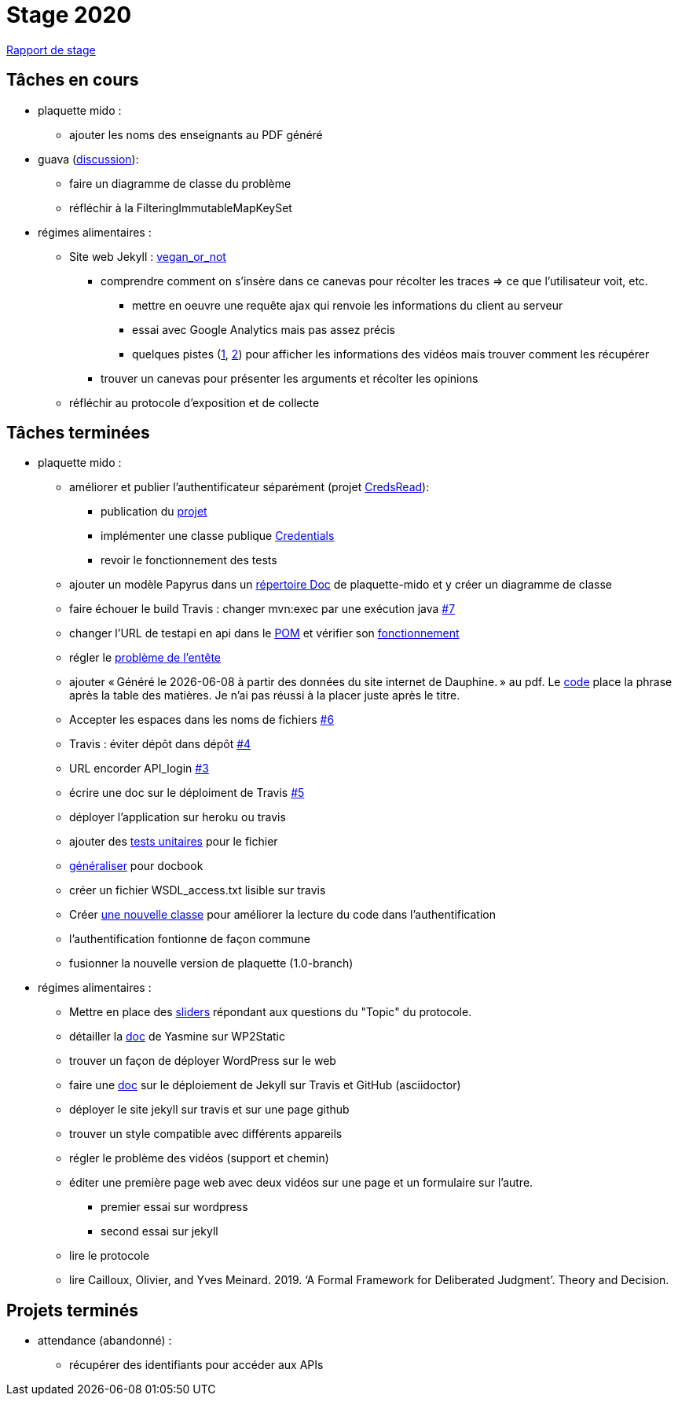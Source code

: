 = Stage 2020

https://github.com/barnabegeffroy/rapport/raw/master/main.pdf[Rapport de stage]

== Tâches en cours


* plaquette mido : 
** ajouter les noms des enseignants au PDF généré

* guava (https://github.com/google/guava/issues/3480[discussion]):
** faire un diagramme de classe du problème
** réfléchir à la FilteringImmutableMapKeySet 

* régimes alimentaires :
** Site web Jekyll : https://barnabegeffroy.github.io/vegan_or_not/[vegan_or_not]
*** comprendre comment on s’insère dans ce canevas pour récolter les traces => ce que l’utilisateur voit, etc. 
**** mettre en oeuvre une requête ajax qui renvoie les informations du client au serveur
**** essai avec Google Analytics mais pas assez précis
**** quelques pistes (https://github.com/spodlecki/videojs-event-tracking[1], https://github.com/toolbox-tve/videojs-tracking-events[2]) pour afficher les informations des vidéos mais trouver comment les récupérer
*** trouver un canevas pour présenter les arguments et récolter les opinions
** réfléchir au protocole d’exposition et de collecte

== Tâches terminées

* plaquette mido : 

** améliorer et publier l’authentificateur séparément (projet https://github.com/oliviercailloux/creds-read[CredsRead]):
*** publication du https://github.com/oliviercailloux/creds-read[projet]
*** implémenter une classe publique https://github.com/Dauphine-MIDO/plaquette-MIDO/blob/master/src/main/java/io/github/oliviercailloux/creds_read/Credentials.java[Credentials]
*** revoir le fonctionnement des tests
** ajouter un modèle Papyrus dans un https://github.com/Dauphine-MIDO/plaquette-MIDO/tree/master/doc[répertoire Doc] de plaquette-mido et y créer un diagramme de classe
** faire échouer le build Travis : changer mvn:exec par une exécution java https://github.com/Dauphine-MIDO/plaquette-MIDO/issues/7[#7]
** changer l’URL de testapi en api dans le https://github.com/Dauphine-MIDO/plaquette-MIDO/commit/80fd146f102d40a25554d470f090b351cb6d2a18[POM] et vérifier son https://github.com/Dauphine-MIDO/plaquette-MIDO/commit/a25bc91d107868d8ad9ebfb69f3e9c002608519f[fonctionnement]
** régler le https://github.com/Dauphine-MIDO/plaquette-MIDO/commit/eef6aca395bd8eb9b5ddf9992516ce1cfd604c9f[problème de l'entête] 
** ajouter « Généré le {docdate} à partir des données du site internet de Dauphine. » au pdf. Le https://github.com/Dauphine-MIDO/plaquette-MIDO/commit/98fcf3df5b6fc688c1a5d463c4a81f1a57e08b33[code] place la phrase après la table des matières. Je n'ai pas réussi à la placer juste après le titre.
** Accepter les espaces dans les noms de fichiers
https://github.com/Dauphine-MIDO/plaquette-MIDO/issues/6[#6]
** Travis : éviter dépôt dans dépôt https://github.com/Dauphine-MIDO/plaquette-MIDO/issues/4[#4]
** URL encorder API_login https://github.com/Dauphine-MIDO/plaquette-MIDO/issues/3[#3]
** écrire une doc sur le déploiment de Travis https://github.com/Dauphine-MIDO/plaquette-MIDO/issues/5[#5]
** déployer l'application sur heroku ou travis
** ajouter des https://github.com/Dauphine-MIDO/plaquette-MIDO/blob/master/src/test/java/io/github/oliviercailloux/plaquette_mido_soap/AuthenticationTests.java[tests unitaires] pour le fichier 
** https://github.com/Dauphine-MIDO/plaquette-MIDO/commit/6084467103980f4df756ffb9cfe94d7d9f10f1b2[généraliser] pour docbook
** créer un fichier WSDL_access.txt lisible sur travis
** Créer https://github.com/Dauphine-MIDO/plaquette-MIDO/blob/master/src/main/java/io/github/oliviercailloux/plaquette_mido_soap/LoginOpt.java[une nouvelle classe] pour améliorer la lecture du code dans l’authentification
** l'authentification fontionne de façon commune
**  fusionner la nouvelle version de plaquette (1.0-branch)

* régimes alimentaires : 
** Mettre en place des https://barnabegeffroy.github.io/vegan_or_not/form3[sliders] répondant aux questions du "Topic" du protocole.
** détailler la https://github.com/Yasmine07/D-lib-jugdment/blob/master/D%C3%A9marche%20site%20web.adoc[doc] de Yasmine sur WP2Static
** trouver un façon de déployer WordPress sur le web
** faire une https://github.com/barnabegeffroy/vegan_or_not/blob/build/doc_how_to_build.adoc[doc] sur le déploiement de Jekyll sur Travis et GitHub (asciidoctor)
** déployer le site jekyll sur travis et sur une page github
** trouver un style compatible avec différents appareils
** régler le problème des vidéos (support et chemin)
** éditer une première page web avec deux vidéos sur une page et un formulaire sur l'autre.
*** premier essai sur wordpress
*** second essai sur jekyll
** lire le protocole
** lire Cailloux, Olivier, and Yves Meinard. 2019. ‘A Formal Framework for Deliberated Judgment’. Theory and Decision.

== Projets terminés

* attendance (abandonné) :
** récupérer des identifiants pour accéder aux APIs